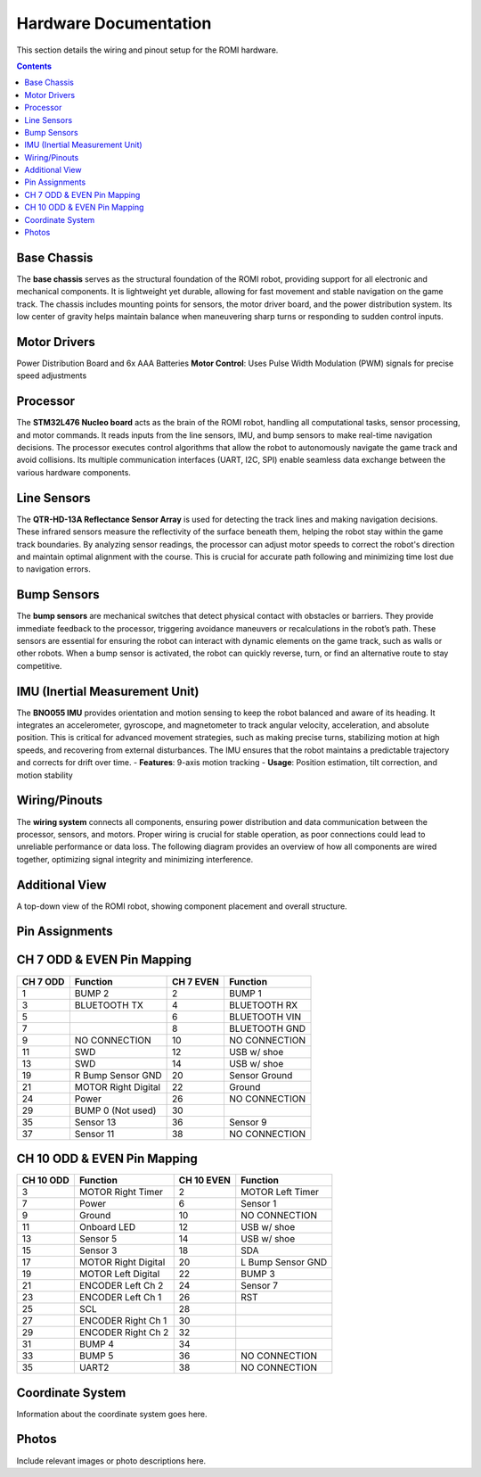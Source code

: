 Hardware Documentation
======================

This section details the wiring and pinout setup for the ROMI hardware.

.. contents:: **Contents**
   :depth: 2
   :local:

Base Chassis
------------

The **base chassis** serves as the structural foundation of the ROMI robot, providing support for all electronic and mechanical components. It is lightweight yet durable, allowing for fast movement and stable navigation on the game track. The chassis includes mounting points for sensors, the motor driver board, and the power distribution system. Its low center of gravity helps maintain balance when maneuvering sharp turns or responding to sudden control inputs.

.. image:: _static/Romi_chassis.png
   :width: 600px
   :align: center
   :alt: Romi Chassis

Motor Drivers
-------------

Power Distribution Board and 6x AAA Batteries
**Motor Control**: Uses Pulse Width Modulation (PWM) signals for precise speed adjustments


.. image:: _static/Motor_driver_PDB.png
   :width: 600px
   :align: center
   :alt: Motor Driver and Power Distribution Board

Processor
---------

The **STM32L476 Nucleo board** acts as the brain of the ROMI robot, handling all computational tasks, sensor processing, and motor commands. It reads inputs from the line sensors, IMU, and bump sensors to make real-time navigation decisions. The processor executes control algorithms that allow the robot to autonomously navigate the game track and avoid collisions. Its multiple communication interfaces (UART, I2C, SPI) enable seamless data exchange between the various hardware components.

.. image:: _static/Nucleo.png
   :width: 600px
   :align: center
   :alt: Nucleo

Line Sensors
------------

The **QTR-HD-13A Reflectance Sensor Array** is used for detecting the track lines and making navigation decisions. These infrared sensors measure the reflectivity of the surface beneath them, helping the robot stay within the game track boundaries. By analyzing sensor readings, the processor can adjust motor speeds to correct the robot's direction and maintain optimal alignment with the course. This is crucial for accurate path following and minimizing time lost due to navigation errors.

.. image:: _static/Line_sensor.png
   :width: 600px
   :align: center
   :alt: Line Sensors

Bump Sensors
------------

The **bump sensors** are mechanical switches that detect physical contact with obstacles or barriers. They provide immediate feedback to the processor, triggering avoidance maneuvers or recalculations in the robot’s path. These sensors are essential for ensuring the robot can interact with dynamic elements on the game track, such as walls or other robots. When a bump sensor is activated, the robot can quickly reverse, turn, or find an alternative route to stay competitive.

.. image:: _static/Bump_sensor.png
   :width: 600px
   :align: center
   :alt: Bump Sensor Kit

IMU (Inertial Measurement Unit)
--------------------------------

The **BNO055 IMU** provides orientation and motion sensing to keep the robot balanced and aware of its heading. It integrates an accelerometer, gyroscope, and magnetometer to track angular velocity, acceleration, and absolute position. This is critical for advanced movement strategies, such as making precise turns, stabilizing motion at high speeds, and recovering from external disturbances. The IMU ensures that the robot maintains a predictable trajectory and corrects for drift over time.
- **Features**: 9-axis motion tracking  
- **Usage**: Position estimation, tilt correction, and motion stability

.. image:: _static/IMU.png
   :width: 600px
   :align: center
   :alt: IMU

Wiring/Pinouts
--------------
The **wiring system** connects all components, ensuring power distribution and data communication between the processor, sensors, and motors. Proper wiring is crucial for stable operation, as poor connections could lead to unreliable performance or data loss. The following diagram provides an overview of how all components are wired together, optimizing signal integrity and minimizing interference.

.. image:: _static/wiring_diagram.png
   :width: 600px
   :align: center
   :alt: Wiring Diagram

Additional View
----------------

A top-down view of the ROMI robot, showing component placement and overall structure.

.. image:: _static/Top_of_ROMI.png
   :width: 400px
   :align: center
   :alt: Top View of ROMI

Pin Assignments
---------------------------

CH 7 ODD & EVEN Pin Mapping
----------------------------

+-----------+---------------------------+-------------+---------------------------+
| CH 7 ODD  | Function                  | CH 7 EVEN   | Function                  |
+===========+===========================+=============+===========================+
| 1         | BUMP 2                    | 2           | BUMP 1                    |
+-----------+---------------------------+-------------+---------------------------+
| 3         | BLUETOOTH TX              | 4           | BLUETOOTH RX              |
+-----------+---------------------------+-------------+---------------------------+
| 5         |                           | 6           | BLUETOOTH VIN             |
+-----------+---------------------------+-------------+---------------------------+
| 7         |                           | 8           | BLUETOOTH GND             |
+-----------+---------------------------+-------------+---------------------------+
| 9         | NO CONNECTION             | 10          | NO CONNECTION             |
+-----------+---------------------------+-------------+---------------------------+
| 11        | SWD                       | 12          | USB w/ shoe               |
+-----------+---------------------------+-------------+---------------------------+
| 13        | SWD                       | 14          | USB w/ shoe               |
+-----------+---------------------------+-------------+---------------------------+
| 19        | R Bump Sensor GND         | 20          | Sensor Ground             |
+-----------+---------------------------+-------------+---------------------------+
| 21        | MOTOR Right Digital       | 22          | Ground                    |
+-----------+---------------------------+-------------+---------------------------+
| 24        | Power                     | 26          | NO CONNECTION             |
+-----------+---------------------------+-------------+---------------------------+
| 29        | BUMP 0 (Not used)         | 30          |                           |
+-----------+---------------------------+-------------+---------------------------+
| 35        | Sensor 13                 | 36          | Sensor 9                  |
+-----------+---------------------------+-------------+---------------------------+
| 37        | Sensor 11                 | 38          | NO CONNECTION             |
+-----------+---------------------------+-------------+---------------------------+

CH 10 ODD & EVEN Pin Mapping
----------------------------

+-----------+---------------------------+-------------+---------------------------+
| CH 10 ODD | Function                  | CH 10 EVEN  | Function                  |
+===========+===========================+=============+===========================+
| 3         | MOTOR Right Timer         | 2           | MOTOR Left Timer          |
+-----------+---------------------------+-------------+---------------------------+
| 7         | Power                     | 6           | Sensor 1                  |
+-----------+---------------------------+-------------+---------------------------+
| 9         | Ground                    | 10          | NO CONNECTION             |
+-----------+---------------------------+-------------+---------------------------+
| 11        | Onboard LED               | 12          | USB w/ shoe               |
+-----------+---------------------------+-------------+---------------------------+
| 13        | Sensor 5                  | 14          | USB w/ shoe               |
+-----------+---------------------------+-------------+---------------------------+
| 15        | Sensor 3                  | 18          | SDA                       |
+-----------+---------------------------+-------------+---------------------------+
| 17        | MOTOR Right Digital       | 20          | L Bump Sensor GND         |
+-----------+---------------------------+-------------+---------------------------+
| 19        | MOTOR Left Digital        | 22          | BUMP 3                    |
+-----------+---------------------------+-------------+---------------------------+
| 21        | ENCODER Left Ch 2         | 24          | Sensor 7                  |
+-----------+---------------------------+-------------+---------------------------+
| 23        | ENCODER Left Ch 1         | 26          | RST                       |
+-----------+---------------------------+-------------+---------------------------+
| 25        | SCL                       | 28          |                           |
+-----------+---------------------------+-------------+---------------------------+
| 27        | ENCODER Right Ch 1        | 30          |                           |
+-----------+---------------------------+-------------+---------------------------+
| 29        | ENCODER Right Ch 2        | 32          |                           |
+-----------+---------------------------+-------------+---------------------------+
| 31        | BUMP 4                    | 34          |                           |
+-----------+---------------------------+-------------+---------------------------+
| 33        | BUMP 5                    | 36          | NO CONNECTION             |
+-----------+---------------------------+-------------+---------------------------+
| 35        | UART2                     | 38          | NO CONNECTION             |
+-----------+---------------------------+-------------+---------------------------+

Coordinate System
-----------------

Information about the coordinate system goes here.

Photos
------

Include relevant images or photo descriptions here.
